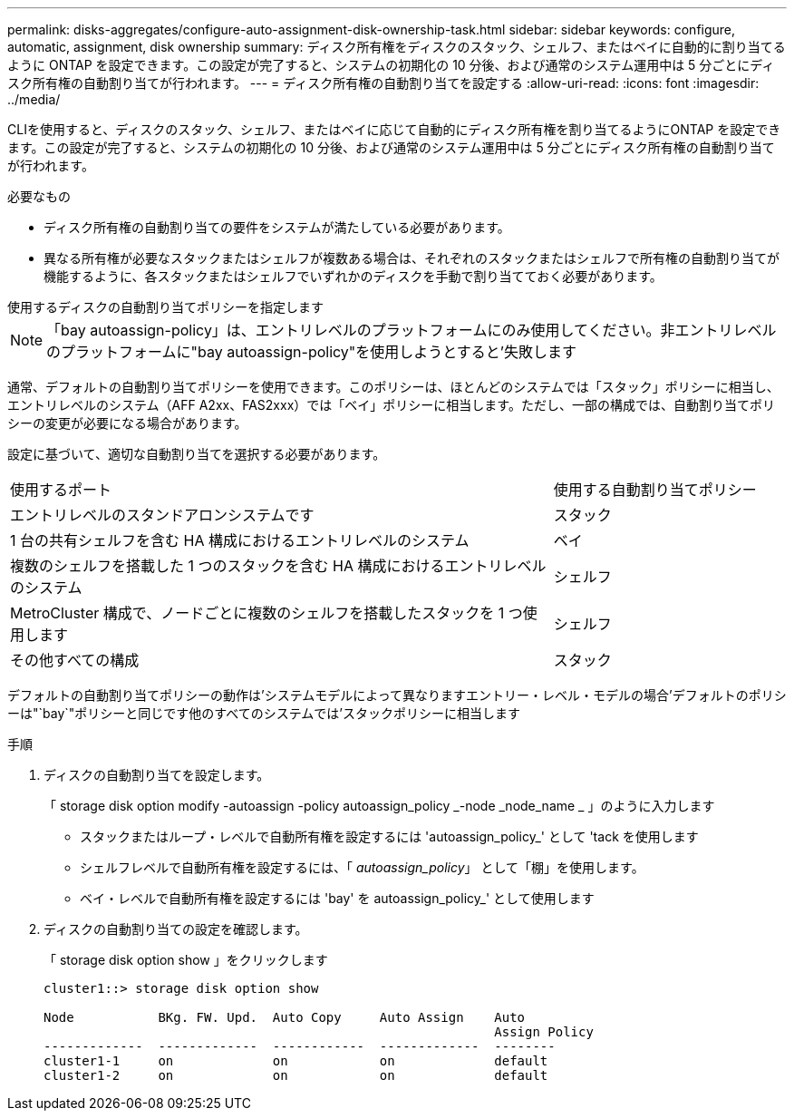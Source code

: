 ---
permalink: disks-aggregates/configure-auto-assignment-disk-ownership-task.html 
sidebar: sidebar 
keywords: configure, automatic, assignment, disk ownership 
summary: ディスク所有権をディスクのスタック、シェルフ、またはベイに自動的に割り当てるように ONTAP を設定できます。この設定が完了すると、システムの初期化の 10 分後、および通常のシステム運用中は 5 分ごとにディスク所有権の自動割り当てが行われます。 
---
= ディスク所有権の自動割り当てを設定する
:allow-uri-read: 
:icons: font
:imagesdir: ../media/


[role="lead"]
CLIを使用すると、ディスクのスタック、シェルフ、またはベイに応じて自動的にディスク所有権を割り当てるようにONTAP を設定できます。この設定が完了すると、システムの初期化の 10 分後、および通常のシステム運用中は 5 分ごとにディスク所有権の自動割り当てが行われます。

.必要なもの
* ディスク所有権の自動割り当ての要件をシステムが満たしている必要があります。
* 異なる所有権が必要なスタックまたはシェルフが複数ある場合は、それぞれのスタックまたはシェルフで所有権の自動割り当てが機能するように、各スタックまたはシェルフでいずれかのディスクを手動で割り当てておく必要があります。


.使用するディスクの自動割り当てポリシーを指定します
--

NOTE: 「bay autoassign-policy」は、エントリレベルのプラットフォームにのみ使用してください。非エントリレベルのプラットフォームに"bay autoassign-policy"を使用しようとすると'失敗します

--
通常、デフォルトの自動割り当てポリシーを使用できます。このポリシーは、ほとんどのシステムでは「スタック」ポリシーに相当し、エントリレベルのシステム（AFF A2xx、FAS2xxx）では「ベイ」ポリシーに相当します。ただし、一部の構成では、自動割り当てポリシーの変更が必要になる場合があります。

設定に基づいて、適切な自動割り当てを選択する必要があります。

[cols="70,30"]
|===


| 使用するポート | 使用する自動割り当てポリシー 


 a| 
エントリレベルのスタンドアロンシステムです
 a| 
スタック



 a| 
1 台の共有シェルフを含む HA 構成におけるエントリレベルのシステム
 a| 
ベイ



 a| 
複数のシェルフを搭載した 1 つのスタックを含む HA 構成におけるエントリレベルのシステム
 a| 
シェルフ



 a| 
MetroCluster 構成で、ノードごとに複数のシェルフを搭載したスタックを 1 つ使用します
 a| 
シェルフ



 a| 
その他すべての構成
 a| 
スタック

|===
デフォルトの自動割り当てポリシーの動作は'システムモデルによって異なりますエントリー・レベル・モデルの場合'デフォルトのポリシーは"`bay`"ポリシーと同じです他のすべてのシステムでは'スタックポリシーに相当します

.手順
. ディスクの自動割り当てを設定します。
+
「 storage disk option modify -autoassign -policy autoassign_policy _-node _node_name _ 」のように入力します

+
** スタックまたはループ・レベルで自動所有権を設定するには 'autoassign_policy_' として 'tack を使用します
** シェルフレベルで自動所有権を設定するには、「 _autoassign_policy_」 として「棚」を使用します。
** ベイ・レベルで自動所有権を設定するには 'bay' を autoassign_policy_' として使用します


. ディスクの自動割り当ての設定を確認します。
+
「 storage disk option show 」をクリックします

+
[listing]
----
cluster1::> storage disk option show

Node           BKg. FW. Upd.  Auto Copy     Auto Assign    Auto
                                                           Assign Policy
-------------  -------------  ------------  -------------  --------
cluster1-1     on             on            on             default
cluster1-2     on             on            on             default
----

